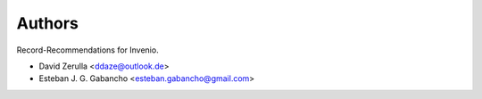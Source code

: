 ..
    This file is part of CERN Document Server.
    Copyright (C) 2016 CERN.

    CERN Document Server is free software; you can redistribute it
    and/or modify it under the terms of the GNU General Public License as
    published by the Free Software Foundation; either version 2 of the
    License, or (at your option) any later version.

    CERN Document Server is distributed in the hope that it will be
    useful, but WITHOUT ANY WARRANTY; without even the implied warranty of
    MERCHANTABILITY or FITNESS FOR A PARTICULAR PURPOSE.  See the GNU
    General Public License for more details.

    You should have received a copy of the GNU General Public License
    along with CERN Document Server; if not, write to the
    Free Software Foundation, Inc., 59 Temple Place, Suite 330, Boston,
    MA 02111-1307, USA.

    In applying this license, CERN does not
    waive the privileges and immunities granted to it by virtue of its status
    as an Intergovernmental Organization or submit itself to any jurisdiction.


Authors
=======

Record-Recommendations for Invenio.

- David Zerulla <ddaze@outlook.de>
- Esteban J. G. Gabancho <esteban.gabancho@gmail.com>
